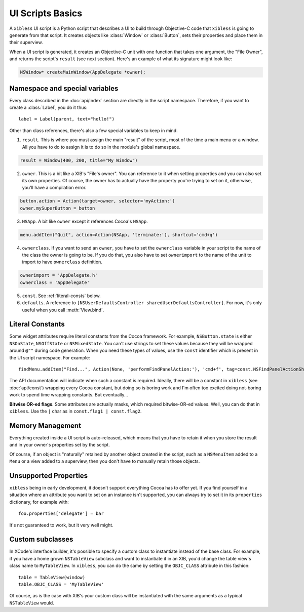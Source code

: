 =================
UI Scripts Basics
=================

A ``xibless`` UI script is a Python script that describes a UI to build through Objective-C code
that ``xibless`` is going to generate from that script. It creates objects like :class:`Window` or
:class:`Button`, sets their properties and place them in their superview.

When a UI script is generated, it creates an Objective-C unit with one function that takes one
argument, the "File Owner", and returns the script's ``result`` (see next section). Here's an
example of what its signature might look like:

.. code-block:: objective-c

    NSWindow* createMainWindow(AppDelegate *owner);

Namespace and special variables
-------------------------------

Every class described in the :doc:`api/index` section are directly in the script namespace. Therefore,
if you want to create a :class:`Label`, you do it thus::

    label = Label(parent, text="hello!")

Other than class references, there's also a few special variables to keep in mind.

1. ``result``. This is where you must assign the main "result" of the script, most of the time a
   main menu or a window. All you have to do to assign it is to do so in the module's global
   namespace.

.. code-block:: python

   result = Window(400, 200, title="My Window")

2. ``owner``. This is a bit like a XIB's "File's owner". You can reference to it when setting
   properties and you can also set its own properties. Of course, the owner has to actually have
   the property you're trying to set on it, otherwise, you'll have a compilation error.

.. code-block:: python

    button.action = Action(target=owner, selector='myAction:')
    owner.mySuperButton = button

3. ``NSApp``. A bit like ``owner`` except it references Cocoa's ``NSApp``.

.. code-block:: python

    menu.addItem("Quit", action=Action(NSApp, 'terminate:'), shortcut='cmd+q')

4. ``ownerclass``. If you want to send an ``owner``, you have to set the ``ownerclass`` variable
   in your script to the name of the class the owner is going to be. If you do that, you also have
   to set ``ownerimport`` to the name of the unit to import to have ``ownerclass`` definition.

.. code-block:: python
    
    ownerimport = 'AppDelegate.h'
    ownerclass = 'AppDelegate'

5. ``const``. See :ref:`literal-consts` below.

6. ``defaults``. A reference to ``[NSUserDefaultsController sharedUserDefaultsController]``. For
   now, it's only useful when you call :meth:`View.bind`.

.. _literal-consts:

Literal Constants
-----------------

Some widget attributes require literal constants from the Cocoa framework. For example,
``NSButton.state`` is either ``NSOnState``, ``NSOffState`` or ``NSMixedState``. You can't use
strings to set these values because they will be wrapped around ``@""`` during code generation. When
you need these types of values, use the ``const`` identifier which is present in the UI script
namespace. For example::

    findMenu.addItem("Find...", Action(None, 'performFindPanelAction:'), 'cmd+f', tag=const.NSFindPanelActionShowFindPanel)

The API documentation will indicate when such a constant is required. Ideally, there will be a
constant in ``xibless`` (see :doc:`api/const`) wrapping every Cocoa constant, but doing so is boring
work and I'm often too excited doing not-boring work to spend time wrapping constants. But
eventually...

**Bitwise OR-ed flags**. Some attributes are actually masks, which required bitwise-OR-ed values.
Well, you can do that in ``xibless``. Use the ``|`` char as in ``const.flag1 | const.flag2``.

Memory Management
-----------------

Everything created inside a UI script is auto-released, which means that you have to retain it when
you store the result and in your owner's properties set by the script.

Of course, if an object is "naturally" retained by another object created in the script, such as
a ``NSMenuItem`` added to a ``Menu`` or a view added to a superview, then you don't have to manually
retain those objects.

Unsupported Properties
----------------------

``xibless`` being in early development, it doesn't support everything Cocoa has to offer yet. If you
find yourself in a situation where an attribute you want to set on an instance isn't supported,
you can always try to set it in its ``properties`` dictionary, for example with::

    foo.properties['delegate'] = bar

It's not guaranteed to work, but it very well might.

Custom subclasses
-----------------

In XCode's interface builder, it's possible to specify a custom class to instantiate instead of the
base class. For example, if you have a home grown ``NSTableView`` subclass and want to instantiate
it in an XIB, you'd change the table view's class name to ``MyTableView``. In ``xibless``, you can
do the same by setting the ``OBJC_CLASS`` attribute in this fashion::

    table = TableView(window)
    table.OBJC_CLASS = 'MyTableView'

Of course, as is the case with XIB's your custom class will be instantiated with the same arguments
as a typical ``NSTableView`` would.
